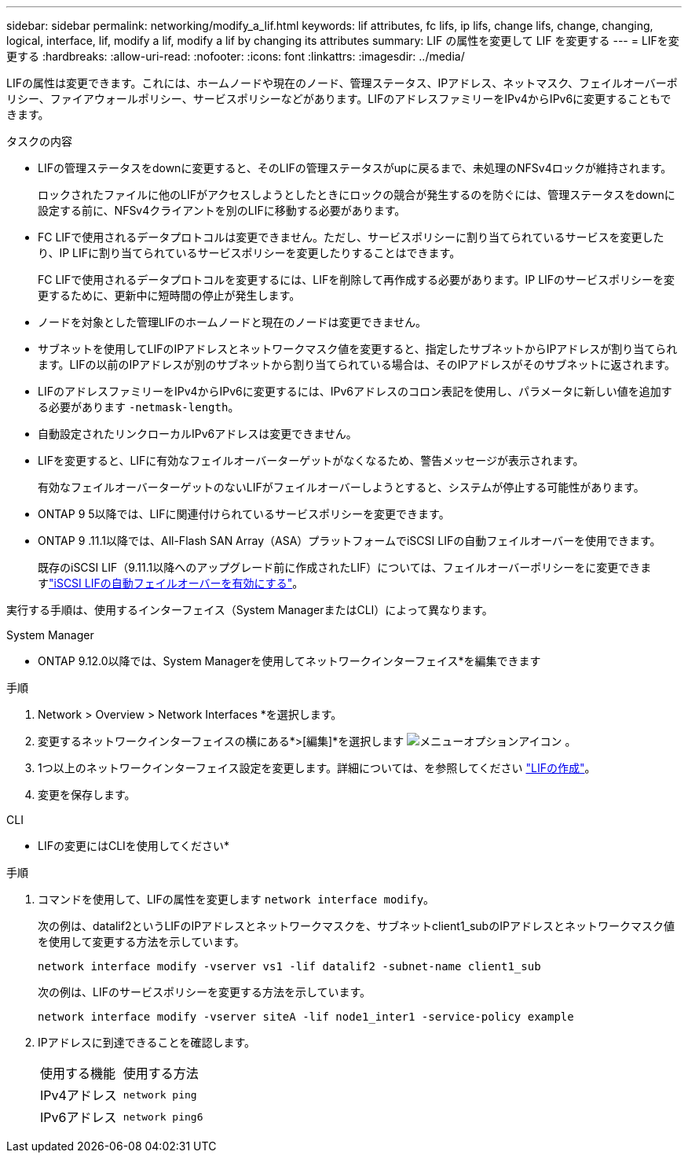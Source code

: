 ---
sidebar: sidebar 
permalink: networking/modify_a_lif.html 
keywords: lif attributes, fc lifs, ip lifs, change lifs, change, changing, logical, interface, lif, modify a lif, modify a lif by changing its attributes 
summary: LIF の属性を変更して LIF を変更する 
---
= LIFを変更する
:hardbreaks:
:allow-uri-read: 
:nofooter: 
:icons: font
:linkattrs: 
:imagesdir: ../media/


[role="lead"]
LIFの属性は変更できます。これには、ホームノードや現在のノード、管理ステータス、IPアドレス、ネットマスク、フェイルオーバーポリシー、ファイアウォールポリシー、サービスポリシーなどがあります。LIFのアドレスファミリーをIPv4からIPv6に変更することもできます。

.タスクの内容
* LIFの管理ステータスをdownに変更すると、そのLIFの管理ステータスがupに戻るまで、未処理のNFSv4ロックが維持されます。
+
ロックされたファイルに他のLIFがアクセスしようとしたときにロックの競合が発生するのを防ぐには、管理ステータスをdownに設定する前に、NFSv4クライアントを別のLIFに移動する必要があります。

* FC LIFで使用されるデータプロトコルは変更できません。ただし、サービスポリシーに割り当てられているサービスを変更したり、IP LIFに割り当てられているサービスポリシーを変更したりすることはできます。
+
FC LIFで使用されるデータプロトコルを変更するには、LIFを削除して再作成する必要があります。IP LIFのサービスポリシーを変更するために、更新中に短時間の停止が発生します。

* ノードを対象とした管理LIFのホームノードと現在のノードは変更できません。
* サブネットを使用してLIFのIPアドレスとネットワークマスク値を変更すると、指定したサブネットからIPアドレスが割り当てられます。LIFの以前のIPアドレスが別のサブネットから割り当てられている場合は、そのIPアドレスがそのサブネットに返されます。
* LIFのアドレスファミリーをIPv4からIPv6に変更するには、IPv6アドレスのコロン表記を使用し、パラメータに新しい値を追加する必要があります `-netmask-length`。
* 自動設定されたリンクローカルIPv6アドレスは変更できません。
* LIFを変更すると、LIFに有効なフェイルオーバーターゲットがなくなるため、警告メッセージが表示されます。
+
有効なフェイルオーバーターゲットのないLIFがフェイルオーバーしようとすると、システムが停止する可能性があります。

* ONTAP 9 5以降では、LIFに関連付けられているサービスポリシーを変更できます。
+
.5では、クラスタ間およびONTAP 9ピアサービスでのみサービスポリシーがサポートされます。ONTAP 9 .6では、複数のデータサービスおよび管理サービスのサービスポリシーを作成できます。

* ONTAP 9 .11.1以降では、All-Flash SAN Array（ASA）プラットフォームでiSCSI LIFの自動フェイルオーバーを使用できます。
+
既存のiSCSI LIF（9.11.1以降へのアップグレード前に作成されたLIF）については、フェイルオーバーポリシーをに変更できますlink:../san-admin/asa-iscsi-lif-fo-task.html["iSCSI LIFの自動フェイルオーバーを有効にする"]。



実行する手順は、使用するインターフェイス（System ManagerまたはCLI）によって異なります。

[role="tabbed-block"]
====
.System Manager
--
* ONTAP 9.12.0以降では、System Managerを使用してネットワークインターフェイス*を編集できます

.手順
. Network > Overview > Network Interfaces *を選択します。
. 変更するネットワークインターフェイスの横にある*>[編集]*を選択します image:icon_kabob.gif["メニューオプションアイコン"] 。
. 1つ以上のネットワークインターフェイス設定を変更します。詳細については、を参照してください link:create_a_lif.html["LIFの作成"]。
. 変更を保存します。


--
.CLI
--
* LIFの変更にはCLIを使用してください*

.手順
. コマンドを使用して、LIFの属性を変更します `network interface modify`。
+
次の例は、datalif2というLIFのIPアドレスとネットワークマスクを、サブネットclient1_subのIPアドレスとネットワークマスク値を使用して変更する方法を示しています。

+
....
network interface modify -vserver vs1 -lif datalif2 -subnet-name client1_sub
....
+
次の例は、LIFのサービスポリシーを変更する方法を示しています。

+
....
network interface modify -vserver siteA -lif node1_inter1 -service-policy example
....
. IPアドレスに到達できることを確認します。
+
|===


| 使用する機能 | 使用する方法 


 a| 
IPv4アドレス
 a| 
`network ping`



 a| 
IPv6アドレス
 a| 
`network ping6`

|===


--
====